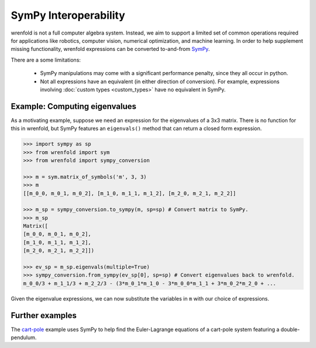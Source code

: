 SymPy Interoperability
======================

wrenfold is not a full computer algebra system. Instead, we aim to support a limited set of common
operations required for applications like robotics, computer vision, numerical optimization, and
machine learning. In order to help supplement missing functionality, wrenfold expressions can be
converted to-and-from `SymPy <https://www.sympy.org>`_.

There are a some limitations:

    * SymPy manipulations may come with a significant performance penalty, since they all occur
      in python.
    * Not all expressions have an equivalent (in either direction of conversion). For example,
      expressions involving :doc:`custom types <custom_types>` have no equivalent in SymPy.

Example: Computing eigenvalues
------------------------------

As a motivating example, suppose we need an expression for the eigenvalues of a 3x3 matrix. There is
no function for this in wrenfold, but SymPy features an ``eigenvals()`` method that can return a
closed form expression.

.. code:: python

    >>> import sympy as sp
    >>> from wrenfold import sym
    >>> from wrenfold import sympy_conversion

    >>> m = sym.matrix_of_symbols('m', 3, 3)
    >>> m
    [[m_0_0, m_0_1, m_0_2], [m_1_0, m_1_1, m_1_2], [m_2_0, m_2_1, m_2_2]]

    >>> m_sp = sympy_conversion.to_sympy(m, sp=sp) # Convert matrix to SymPy.
    >>> m_sp
    Matrix([
    [m_0_0, m_0_1, m_0_2],
    [m_1_0, m_1_1, m_1_2],
    [m_2_0, m_2_1, m_2_2]])

    >>> ev_sp = m_sp.eigenvals(multiple=True)
    >>> sympy_conversion.from_sympy(ev_sp[0], sp=sp) # Convert eigenvalues back to wrenfold.
    m_0_0/3 + m_1_1/3 + m_2_2/3 - (3*m_0_1*m_1_0 - 3*m_0_0*m_1_1 + 3*m_0_2*m_2_0 + ...

Given the eigenvalue expressions, we can now substitute the variables in ``m`` with our choice of
expressions.

Further examples
----------------

The `cart-pole <https://github.com/wrenfold/wrenfold/tree/main/examples/cart-pole>`_ example uses
SymPy to help find the Euler-Lagrange equations of a cart-pole system featuring a double-pendulum.
